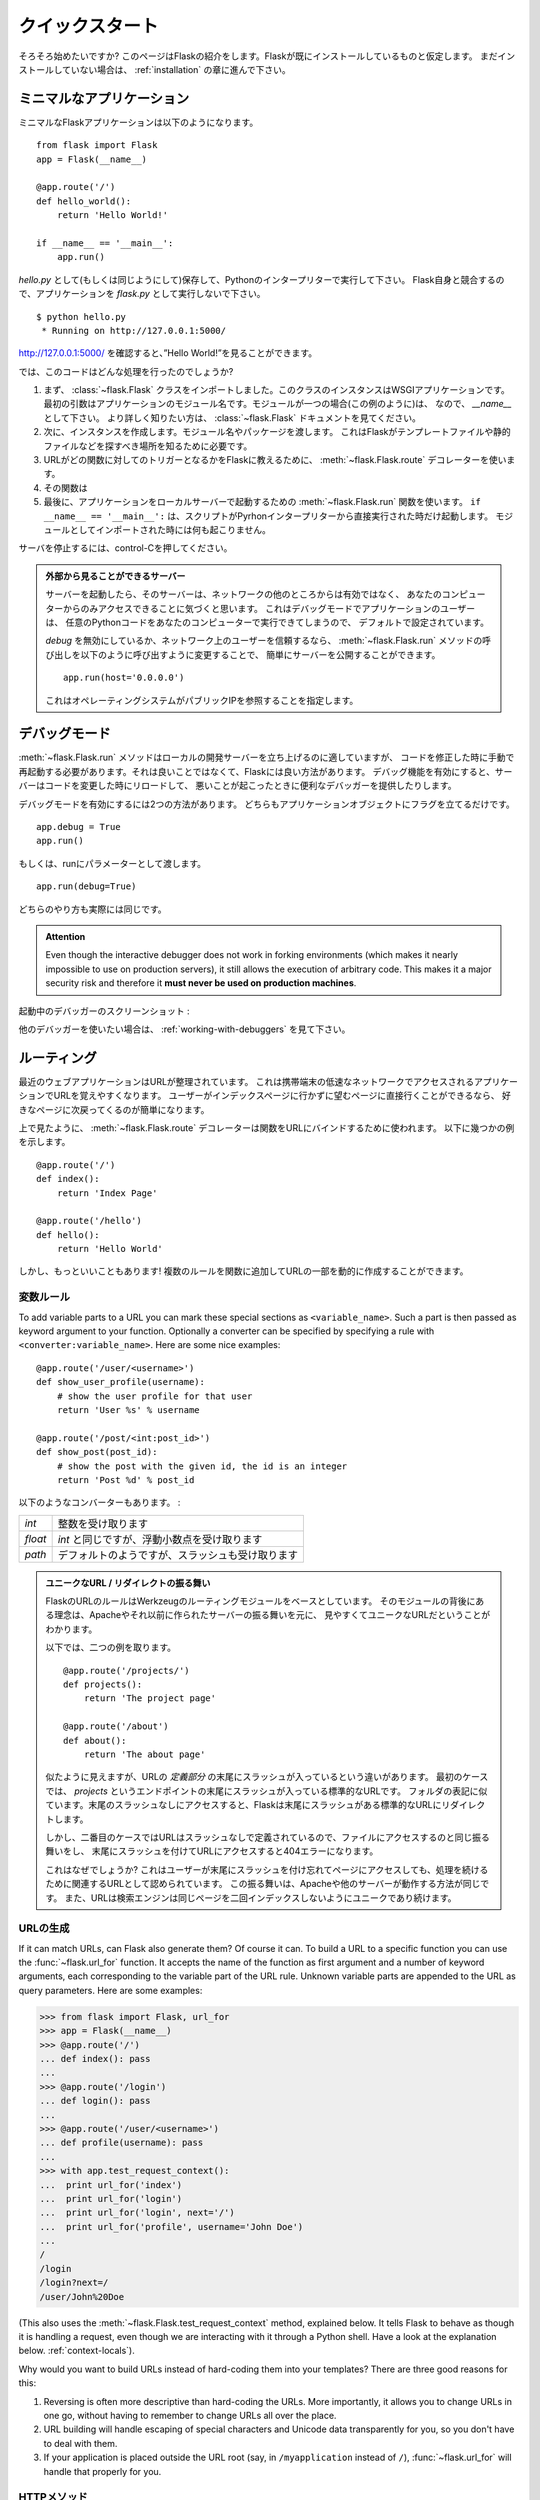 .. _quickstart:

クイックスタート
==================

.. Quickstart
   ==========

.. Eager to get started?  This page gives a good introduction to Flask.  It
   assumes you already have Flask installed.  If you do not, head over to the
   :ref:`installation` section.

そろそろ始めたいですか?
このページはFlaskの紹介をします。Flaskが既にインストールしているものと仮定します。
まだインストールしていない場合は、 :ref:`installation` の章に進んで下さい。

.. A Minimal Application
   ---------------------

ミニマルなアプリケーション
-----------------------------

.. A minimal Flask application looks something like this::

ミニマルなFlaskアプリケーションは以下のようになります。 ::

    from flask import Flask
    app = Flask(__name__)

    @app.route('/')
    def hello_world():
        return 'Hello World!'

    if __name__ == '__main__':
        app.run()

.. Just save it as `hello.py` (or something similar) and run it with your Python
   interpreter.  Make sure to not call your application `flask.py` because this
   would conflict with Flask itself.

`hello.py` として(もしくは同じようにして)保存して、Pythonのインタープリターで実行して下さい。
Flask自身と競合するので、アプリケーションを `flask.py` として実行しないで下さい。

::

    $ python hello.py
     * Running on http://127.0.0.1:5000/

.. Now head over to `http://127.0.0.1:5000/ <http://127.0.0.1:5000/>`_, and you
   should see your hello world greeting.

`http://127.0.0.1:5000/ <http://127.0.0.1:5000/>`_ を確認すると、”Hello World!”を見ることができます。

.. So what did that code do?

では、このコードはどんな処理を行ったのでしょうか?

.. First we imported the :class:`~flask.Flask` class.  An instance of this
   class will be our WSGI application.  The first argument is the name of
   the application's module.  If you are using a single module (as in this
   example), you should use `__name__` because depending on if it's started as
   application or imported as module the name will be different (``'__main__'``
   versus the actual import name).  For more information, have a look at the
   :class:`~flask.Flask` documentation.
.. Next we create an instance of this class.  We pass it the name of the module
   or package.  This is needed so that Flask knows where to look for templates,
   static files, and so on.
.. We then use the :meth:`~flask.Flask.route` decorator to tell Flask what URL
   should trigger our function.
.. The function is given a name which is also used to generate URLs for that
   particular function, and returns the message we want to display in the
   user's browser.
.. Finally we use the :meth:`~flask.Flask.run` function to run the local server
   with our application.  The ``if __name__ == '__main__':`` makes sure the
   server only runs if the script is executed directly from the Python
   interpreter and not used as imported module.

1. まず、 :class:`~flask.Flask` クラスをインポートしました。このクラスのインスタンスはWSGIアプリケーションです。
   最初の引数はアプリケーションのモジュール名です。モジュールが一つの場合(この例のように)は、
   なので、 `__name__` として下さい。
   より詳しく知りたい方は、 :class:`~flask.Flask` ドキュメントを見てください。
2. 次に、インスタンスを作成します。モジュール名やパッケージを渡します。
   これはFlaskがテンプレートファイルや静的ファイルなどを探すべき場所を知るために必要です。
3. URLがどの関数に対してのトリガーとなるかをFlaskに教えるために、
   :meth:`~flask.Flask.route` デコレーターを使います。
4. その関数は
5. 最後に、アプリケーションをローカルサーバーで起動するための :meth:`~flask.Flask.run` 関数を使います。
   ``if __name__ == '__main__':`` は、スクリプトがPyrhonインタープリターから直接実行された時だけ起動します。
   モジュールとしてインポートされた時には何も起こりません。

.. To stop the server, hit control-C.

サーバを停止するには、control-Cを押してください。

.. _public-server:

.. admonition:: 外部から見ることができるサーバー

   .. If you run the server you will notice that the server is only accessible
      from your own computer, not from any other in the network.  This is the
      default because in debugging mode a user of the application can execute
      arbitrary Python code on your computer.

   サーバーを起動したら、そのサーバーは、ネットワークの他のところからは有効ではなく、
   あなたのコンピューターからのみアクセスできることに気づくと思います。
   これはデバッグモードでアプリケーションのユーザーは、
   任意のPythonコードをあなたのコンピューターで実行できてしまうので、
   デフォルトで設定されています。

   .. If you have `debug` disabled or trust the users on your network, you can
      make the server publicly available simply by changing the call of the
      :meth:`~flask.Flask.run` method to look like this::

   `debug` を無効にしているか、ネットワーク上のユーザーを信頼するなら、
   :meth:`~flask.Flask.run` メソッドの呼び出しを以下のように呼び出すように変更することで、
   簡単にサーバーを公開することができます。 ::

       app.run(host='0.0.0.0')

   .. This tells your operating system to listen on all public IPs.

   これはオペレーティングシステムがパブリックIPを参照することを指定します。

.. _debug-mode:

デバッグモード
----------------

.. Debug Mode
   ----------

.. The :meth:`~flask.Flask.run` method is nice to start a local
   development server, but you would have to restart it manually after each
   change to your code.  That is not very nice and Flask can do better.  If
   you enable debug support the server will reload itself on code changes,
   and it will also provide you with a helpful debugger if things go wrong.

:meth:`~flask.Flask.run` メソッドはローカルの開発サーバーを立ち上げるのに適していますが、
コードを修正した時に手動で再起動する必要があります。それは良いことではなくて、Flaskには良い方法があります。
デバッグ機能を有効にすると、サーバーはコードを変更した時にリロードして、
悪いことが起こったときに便利なデバッガーを提供したりします。

.. There are two ways to enable debugging.  Either set that flag on the
   application object::

デバッグモードを有効にするには2つの方法があります。
どちらもアプリケーションオブジェクトにフラグを立てるだけです。 ::

    app.debug = True
    app.run()

.. Or pass it as a parameter to run::

もしくは、runにパラメーターとして渡します。 ::

    app.run(debug=True)

.. Both methods have the exact same effect.

どちらのやり方も実際には同じです。

.. admonition:: Attention

   Even though the interactive debugger does not work in forking environments
   (which makes it nearly impossible to use on production servers), it still
   allows the execution of arbitrary code. This makes it a major security risk
   and therefore it **must never be used on production machines**.

.. Screenshot of the debugger in action:

起動中のデバッガーのスクリーンショット :

.. image:: _static/debugger.png
   :align: center
   :class: screenshot
   :alt: screenshot of debugger in action

.. Have another debugger in mind? See :ref:`working-with-debuggers`.

他のデバッガーを使いたい場合は、 :ref:`working-with-debuggers` を見て下さい。

.. Routing
   -------

ルーティング
--------------

.. Modern web applications have beautiful URLs.  This helps people remember
   the URLs, which is especially handy for applications that are used from
   mobile devices with slower network connections.  If the user can directly
   go to the desired page without having to hit the index page it is more
   likely they will like the page and come back next time.

最近のウェブアプリケーションはURLが整理されています。
これは携帯端末の低速なネットワークでアクセスされるアプリケーションでURLを覚えやすくなります。
ユーザーがインデックスページに行かずに望むページに直接行くことができるなら、
好きなページに次戻ってくるのが簡単になります。

.. As you have seen above, the :meth:`~flask.Flask.route` decorator is used to
   bind a function to a URL.  Here are some basic examples::

上で見たように、 :meth:`~flask.Flask.route` デコレーターは関数をURLにバインドするために使われます。
以下に幾つかの例を示します。 ::

    @app.route('/')
    def index():
        return 'Index Page'

    @app.route('/hello')
    def hello():
        return 'Hello World'

.. But there is more to it!  You can make certain parts of the URL dynamic and
   attach multiple rules to a function.

しかし、もっといいこともあります!
複数のルールを関数に追加してURLの一部を動的に作成することができます。

.. Variable Rules
   ``````````````

変数ルール
`````````````````

To add variable parts to a URL you can mark these special sections as
``<variable_name>``.  Such a part is then passed as keyword argument to your
function.  Optionally a converter can be specified by specifying a rule with
``<converter:variable_name>``.  Here are some nice examples::

    @app.route('/user/<username>')
    def show_user_profile(username):
        # show the user profile for that user
        return 'User %s' % username

    @app.route('/post/<int:post_id>')
    def show_post(post_id):
        # show the post with the given id, the id is an integer
        return 'Post %d' % post_id

.. The following converters exist:

以下のようなコンバーターもあります。 :

.. =========== ===========================================
   `int`       accepts integers
   `float`     like `int` but for floating point values
   `path`      like the default but also accepts slashes
   =========== ===========================================

=========== ===========================================
`int`       整数を受け取ります
`float`     `int` と同じですが、浮動小数点を受け取ります
`path`      デフォルトのようですが、スラッシュも受け取ります
=========== ===========================================

.. Unique URLs / Redirection Behavior

.. admonition:: ユニークなURL / リダイレクトの振る舞い

   .. Flask's URL rules are based on Werkzeug's routing module.  The idea
      behind that module is to ensure beautiful and unique URLs based on
      precedents laid down by Apache and earlier HTTP servers.

   FlaskのURLのルールはWerkzeugのルーティングモジュールをベースとしています。
   そのモジュールの背後にある理念は、Apacheやそれ以前に作られたサーバーの振る舞いを元に、
   見やすくてユニークなURLだということがわかります。

   .. Take these two rules::

   以下では、二つの例を取ります。 ::

        @app.route('/projects/')
        def projects():
            return 'The project page'

        @app.route('/about')
        def about():
            return 'The about page'

   .. Though they look rather similar, they differ in their use of the trailing
      slash in the URL *definition*.  In the first case, the canonical URL for the
      `projects` endpoint has a trailing slash.  In that sense, it is similar to
      a folder on a file system.  Accessing it without a trailing slash will cause
      Flask to redirect to the canonical URL with the trailing slash.

   似たように見えますが、URLの *定義部分* の末尾にスラッシュが入っているという違いがあります。
   最初のケースでは、 `projects` というエンドポイントの末尾にスラッシュが入っている標準的なURLです。
   フォルダの表記に似ています。末尾のスラッシュなしにアクセスすると、Flaskは末尾にスラッシュがある標準的なURLにリダイレクトします。

   .. In the second case, however, the URL is defined without a trailing slash,
      rather like the pathname of a file on UNIX-like systems. Accessing the URL
      with a trailing slash will produce a 404 "Not Found" error.

   しかし、二番目のケースではURLはスラッシュなしで定義されているので、ファイルにアクセスするのと同じ振る舞いをし、
   末尾にスラッシュを付けてURLにアクセスすると404エラーになります。

   .. This behavior allows relative URLs to continue working if users access the
      page when they forget a trailing slash, consistent with how Apache
      and other servers work.  Also, the URLs will stay unique, which helps search
      engines avoid indexing the same page twice.

   これはなぜでしょうか?
   これはユーザーが末尾にスラッシュを付け忘れてページにアクセスしても、処理を続けるために関連するURLとして認められています。
   この振る舞いは、Apacheや他のサーバーが動作する方法が同じです。
   また、URLは検索エンジンは同じページを二回インデックスしないようにユニークであり続けます。

.. _url-building:

URLの生成
````````````

.. URL Building
   ````````````

If it can match URLs, can Flask also generate them?  Of course it can.  To
build a URL to a specific function you can use the :func:`~flask.url_for`
function.  It accepts the name of the function as first argument and a number
of keyword arguments, each corresponding to the variable part of the URL rule.
Unknown variable parts are appended to the URL as query parameters.  Here are
some examples:

>>> from flask import Flask, url_for
>>> app = Flask(__name__)
>>> @app.route('/')
... def index(): pass
...
>>> @app.route('/login')
... def login(): pass
...
>>> @app.route('/user/<username>')
... def profile(username): pass
...
>>> with app.test_request_context():
...  print url_for('index')
...  print url_for('login')
...  print url_for('login', next='/')
...  print url_for('profile', username='John Doe')
...
/
/login
/login?next=/
/user/John%20Doe

(This also uses the :meth:`~flask.Flask.test_request_context` method, explained
below.  It tells Flask to behave as though it is handling a request, even
though we are interacting with it through a Python shell.  Have a look at the
explanation below. :ref:`context-locals`).

Why would you want to build URLs instead of hard-coding them into your
templates?  There are three good reasons for this:

1. Reversing is often more descriptive than hard-coding the URLs.  More
   importantly, it allows you to change URLs in one go, without having to
   remember to change URLs all over the place.
2. URL building will handle escaping of special characters and Unicode
   data transparently for you, so you don't have to deal with them.
3. If your application is placed outside the URL root (say, in
   ``/myapplication`` instead of ``/``), :func:`~flask.url_for` will handle
   that properly for you.


.. HTTP Methods
   ````````````

HTTPメソッド
```````````````

.. HTTP (the protocol web applications are speaking) knows different methods for
   accessing URLs.  By default, a route only answers to `GET` requests, but that
   can be changed by providing the `methods` argument to the
   :meth:`~flask.Flask.route` decorator.  Here are some examples::

HTTP (Webアプリケーションに使われているプロトコル) はURLにアクセスする別の方法もあります。
デフォルトでは `GET` リクエストとして応答するようにルーティングされますが、
:meth:`~flask.Flask.route` デコレーターに `methods` の引数を指定することで変更することができます。
以下に例を示します。 ::

    @app.route('/login', methods=['GET', 'POST'])
    def login():
        if request.method == 'POST':
            do_the_login()
        else:
            show_the_login_form()

If `GET` is present, `HEAD` will be added automatically for you.  You
don't have to deal with that.  It will also make sure that `HEAD` requests
are handled as the `HTTP RFC`_ (the document describing the HTTP
protocol) demands, so you can completely ignore that part of the HTTP
specification.  Likewise, as of Flask 0.6, `OPTIONS` is implemented for you
automatically as well.

.. You have no idea what an HTTP method is?  Worry not, here is a quick
   introduction to HTTP methods and why they matter:

HTTPメソッドとは何のことか分かりませんか? 心配することはありません。
ここでは、HTTPメソッドとその重要性に関する簡単な紹介をします。 :

.. The HTTP method (also often called "the verb") tells the server what the
   clients wants to *do* with the requested page.  The following methods are
   very common:

HTTPメソッド (しばしば "the verb" とも呼ばれます) は、サーバーにクライアントが要求したページで *何をしたいか* をサーバーに伝えます。
以下のようなメソッドが一般的です。 :

`GET`
    .. The browser tells the server to just *get* the information stored on
       that page and send it.  This is probably the most common method.

    ブラウザはサーバーにページにある情報を *get* して、それを送ってくださいということを伝えます。
    これはおそらく最も一般的なメソッドです。

`HEAD`
    .. The browser tells the server to get the information, but it is only
       interested in the *headers*, not the content of the page.  An
       application is supposed to handle that as if a `GET` request was
       received but to not deliver the actual content.  In Flask you don't
       have to deal with that at all, the underlying Werkzeug library handles
       that for you.

    ブラウザは情報をgetすることをサーバーに伝えますが、ページのコンテンツではなく、
    *headers* の情報だけが重要だということを伝えます。
    アプリケーションは `GET` リクエストを受け取ったかのように処理されますが、実際のコンテンツはやり取りされません。
    水面下でWerkzeugライブラリが処理してくれるので、Flaskではそれに対して気にする必要は全くありません。

`POST`
    .. The browser tells the server that it wants to *post* some new
       information to that URL and that the server must ensure the data is
       stored and only stored once.  This is how HTML forms usually
       transmit data to the server.

    ブラウザは新しい情報をURLに *post* したいということを伝えます。
    そして、それはサーバーがデータが保存されることと一度だけ保存されることを保証しなければいけないからです。
    これは、HTMLのフォームがサーバーとデータを通信する通常の方法です。

`PUT`
    .. Similar to `POST` but the server might trigger the store procedure
       multiple times by overwriting the old values more than once.  Now you
       might be asking why this is useful, but there are some good reasons
       to do it this way.  Consider that the connection is lost during
       transmission: in this situation a system between the browser and the
       server might receive the request safely a second time without breaking
       things.  With `POST` that would not be possible because it must only
       be triggered once.

    `POST` に似ていますが、サーバーは一回以上古い値を上書きすることによって、保管する手続きが複数回処理されるかもしれません。
    なぜこれが便利なのか聞きたいかもしれませんが、これを使う理由がいくつかあります。
    通信中に接続が切れてしまうケースを考えてみると、ブラウザとサーバーの間のシステムは中断することなく二番目のリクエストを安全に受け取らなければいけません。
    `POST` だと一回しか処理されないので不可能です。

`DELETE`
    .. Remove the information at the given location.

    指定された場所の情報を削除します。

`OPTIONS`
    .. Provides a quick way for a client to figure out which methods are
       supported by this URL.  Starting with Flask 0.6, this is implemented
       for you automatically.

    このURLでサポートされているメソッドを解決するために、クライアントに対して簡単な方法を提供します。
    Flask 0.6で追加され、自動的に実装されます。

.. Now the interesting part is that in HTML4 and XHTML1, the only methods a
   form can submit to the server are `GET` and `POST`.  But with JavaScript
   and future HTML standards you can use the other methods as well.  Furthermore
   HTTP has become quite popular lately and browsers are no longer the only
   clients that are using HTTP. For instance, many revision control system
   use it.

HTML4とXHTML1で面白いのは、フォームがサーバーに送信できるメソッドは `GET` と `POST` だけということです。
しかし、JavaScriptや将来のHTML基準では他のメソッドも同様に使うことができます。
さらに言うと、HTTPは近年非常にポピュラーなものになって、ブラウザーはHTTPを使用しているというだけのクライアントではありません。
例として、たくさんのリビジョン管理システムで使われています。

.. _HTTP RFC: http://www.ietf.org/rfc/rfc2068.txt

.. Static Files
   ------------

静的ファイル
---------------

.. Dynamic web applications also need static files.  That's usually where
   the CSS and JavaScript files are coming from.  Ideally your web server is
   configured to serve them for you, but during development Flask can do that
   as well.  Just create a folder called `static` in your package or next to
   your module and it will be available at `/static` on the application.

動的なウェブアプリケーションは静的ファイルも必要です。それは通常、CSSやJavaScriptのファイルが呼び出されるところです。
ウェブサーバーはそれらのファイルを配信するように設定されていることが理想ですが、開発中のFlaskも同様のことができます。
パッケージ内かモジュールの近くに `static` というフォルダを作成するだけで、アプリケーションの `/static` で利用可能になります。

.. To generate URLs for static files, use the special ``'static'`` endpoint name::

URLの一部分に複数のURLを生成するには、 ``'static'`` URL名を使用します。 ::

    url_for('static', filename='style.css')

.. The file has to be stored on the filesystem as ``static/style.css``.

そのファイルは、 ``static/style.css`` としてファイルシステムに配置しないといけません。

.. Rendering Templates
   -------------------

テンプレートのレンダリング
-----------------------------

Generating HTML from within Python is not fun, and actually pretty
cumbersome because you have to do the HTML escaping on your own to keep
the application secure.  Because of that Flask configures the `Jinja2
<http://jinja.pocoo.org/2/>`_ template engine for you automatically.

To render a template you can use the :func:`~flask.render_template`
method.  All you have to do is provide the name of the template and the
variables you want to pass to the template engine as keyword arguments.
Here's a simple example of how to render a template::

    from flask import render_template

    @app.route('/hello/')
    @app.route('/hello/<name>')
    def hello(name=None):
        return render_template('hello.html', name=name)

Flask will look for templates in the `templates` folder.  So if your
application is a module, this folder is next to that module, if it's a
package it's actually inside your package:

**Case 1**: a module::

    /application.py
    /templates
        /hello.html

**Case 2**: a package::

    /application
        /__init__.py
        /templates
            /hello.html

For templates you can use the full power of Jinja2 templates.  Head over
to the the official `Jinja2 Template Documentation
<http://jinja.pocoo.org/2/documentation/templates>`_ for more information.

Here is an example template:

.. sourcecode:: html+jinja

    <!doctype html>
    <title>Hello from Flask</title>
    {% if name %}
      <h1>Hello {{ name }}!</h1>
    {% else %}
      <h1>Hello World!</h1>
    {% endif %}

Inside templates you also have access to the :class:`~flask.request`,
:class:`~flask.session` and :class:`~flask.g` [#]_ objects
as well as the :func:`~flask.get_flashed_messages` function.

Templates are especially useful if inheritance is used.  If you want to
know how that works, head over to the :ref:`template-inheritance` pattern
documentation.  Basically template inheritance makes it possible to keep
certain elements on each page (like header, navigation and footer).

Automatic escaping is enabled, so if `name` contains HTML it will be escaped
automatically.  If you can trust a variable and you know that it will be
safe HTML (for example because it came from a module that converts wiki
markup to HTML) you can mark it as safe by using the
:class:`~jinja2.Markup` class or by using the ``|safe`` filter in the
template.  Head over to the Jinja 2 documentation for more examples.

Here is a basic introduction to how the :class:`~jinja2.Markup` class works:

>>> from flask import Markup
>>> Markup('<strong>Hello %s!</strong>') % '<blink>hacker</blink>'
Markup(u'<strong>Hello &lt;blink&gt;hacker&lt;/blink&gt;!</strong>')
>>> Markup.escape('<blink>hacker</blink>')
Markup(u'&lt;blink&gt;hacker&lt;/blink&gt;')
>>> Markup('<em>Marked up</em> &raquo; HTML').striptags()
u'Marked up \xbb HTML'

.. versionchanged:: 0.5

   Autoescaping is no longer enabled for all templates.  The following
   extensions for templates trigger autoescaping: ``.html``, ``.htm``,
   ``.xml``, ``.xhtml``.  Templates loaded from a string will have
   autoescaping disabled.

.. [#] Unsure what that :class:`~flask.g` object is? It's something in which
   you can store information for your own needs, check the documentation of
   that object (:class:`~flask.g`) and the :ref:`sqlite3` for more
   information.


.. Accessing Request Data
   ----------------------

リクエストデータへのアクセス
--------------------------------

For web applications it's crucial to react to the data a client sent to
the server.  In Flask this information is provided by the global
:class:`~flask.request` object.  If you have some experience with Python
you might be wondering how that object can be global and how Flask
manages to still be threadsafe.  The answer is context locals:


.. _context-locals:

コンテキストローカル
`````````````````````

.. Context Locals
   ``````````````

.. admonition:: Insider Information

   If you want to understand how that works and how you can implement
   tests with context locals, read this section, otherwise just skip it.

Certain objects in Flask are global objects, but not of the usual kind.
These objects are actually proxies to objects that are local to a specific
context.  What a mouthful.  But that is actually quite easy to understand.

Imagine the context being the handling thread.  A request comes in and the
web server decides to spawn a new thread (or something else, the
underlying object is capable of dealing with concurrency systems other
than threads).  When Flask starts its internal request handling it
figures out that the current thread is the active context and binds the
current application and the WSGI environments to that context (thread).
It does that in an intelligent way so that one application can invoke another
application without breaking.

So what does this mean to you?  Basically you can completely ignore that
this is the case unless you are doing something like unit testing.  You
will notice that code which depends on a request object will suddenly break
because there is no request object.  The solution is creating a request
object yourself and binding it to the context.  The easiest solution for
unit testing is to use the :meth:`~flask.Flask.test_request_context`
context manager.  In combination with the `with` statement it will bind a
test request so that you can interact with it.  Here is an example::

    from flask import request

    with app.test_request_context('/hello', method='POST'):
        # now you can do something with the request until the
        # end of the with block, such as basic assertions:
        assert request.path == '/hello'
        assert request.method == 'POST'

The other possibility is passing a whole WSGI environment to the
:meth:`~flask.Flask.request_context` method::

    from flask import request

    with app.request_context(environ):
        assert request.method == 'POST'

.. The Request Object
   ``````````````````

リクエストオブジェクト
`````````````````````````

The request object is documented in the API section and we will not cover
it here in detail (see :class:`~flask.request`). Here is a broad overview of
some of the most common operations.  First of all you have to import it from
the `flask` module::

    from flask import request

The current request method is available by using the
:attr:`~flask.request.method` attribute.  To access form data (data
transmitted in a `POST` or `PUT` request) you can use the
:attr:`~flask.request.form` attribute.  Here is a full example of the two
attributes mentioned above::

    @app.route('/login', methods=['POST', 'GET'])
    def login():
        error = None
        if request.method == 'POST':
            if valid_login(request.form['username'],
                           request.form['password']):
                return log_the_user_in(request.form['username'])
            else:
                error = 'Invalid username/password'
        # this is executed if the request method was GET or the
        # credentials were invalid

What happens if the key does not exist in the `form` attribute?  In that
case a special :exc:`KeyError` is raised.  You can catch it like a
standard :exc:`KeyError` but if you don't do that, a HTTP 400 Bad Request
error page is shown instead.  So for many situations you don't have to
deal with that problem.

To access parameters submitted in the URL (``?key=value``) you can use the
:attr:`~flask.request.args` attribute::

    searchword = request.args.get('key', '')

We recommend accessing URL parameters with `get` or by catching the
`KeyError` because users might change the URL and presenting them a 400
bad request page in that case is not user friendly.

For a full list of methods and attributes of the request object, head over
to the :class:`~flask.request` documentation.


.. File Uploads
   ````````````

ファイルアップロード
````````````````````````

You can handle uploaded files with Flask easily.  Just make sure not to
forget to set the ``enctype="multipart/form-data"`` attribute on your HTML
form, otherwise the browser will not transmit your files at all.

Uploaded files are stored in memory or at a temporary location on the
filesystem.  You can access those files by looking at the
:attr:`~flask.request.files` attribute on the request object.  Each
uploaded file is stored in that dictionary.  It behaves just like a
standard Python :class:`file` object, but it also has a
:meth:`~werkzeug.datastructures.FileStorage.save` method that allows you to store that
file on the filesystem of the server.  Here is a simple example showing how
that works::

    from flask import request

    @app.route('/upload', methods=['GET', 'POST'])
    def upload_file():
        if request.method == 'POST':
            f = request.files['the_file']
            f.save('/var/www/uploads/uploaded_file.txt')
        ...

If you want to know how the file was named on the client before it was
uploaded to your application, you can access the
:attr:`~werkzeug.datastructures.FileStorage.filename` attribute.  However please keep in
mind that this value can be forged so never ever trust that value.  If you
want to use the filename of the client to store the file on the server,
pass it through the :func:`~werkzeug.utils.secure_filename` function that
Werkzeug provides for you::

    from flask import request
    from werkzeug import secure_filename

    @app.route('/upload', methods=['GET', 'POST'])
    def upload_file():
        if request.method == 'POST':
            f = request.files['the_file']
            f.save('/var/www/uploads/' + secure_filename(f.filename))
        ...

For some better examples, checkout the :ref:`uploading-files` pattern.

.. Cookies
   ```````

クッキー
``````````

To access cookies you can use the :attr:`~flask.Request.cookies`
attribute.  To set cookies you can use the
:attr:`~flask.Response.set_cookie` method of response objects.  The
:attr:`~flask.Request.cookies` attribute of request objects is a
dictionary with all the cookies the client transmits.  If you want to use
sessions, do not use the cookies directly but instead use the
:ref:`sessions` in Flask that add some security on top of cookies for you.

Reading cookies::

    from flask import request

    @app.route('/')
    def index():
        username = request.cookies.get('username')
        # use cookies.get(key) instead of cookies[key] to not get a
        # KeyError if the cookie is missing.

Storing cookies::

    from flask import make_response

    @app.route('/')
    def index():
        resp = make_response(render_template(...))
        resp.set_cookie('username', 'the username')
        return resp

Note that cookies are set on response objects.  Since you normally
just return strings from the view functions Flask will convert them into
response objects for you.  If you explicitly want to do that you can use
the :meth:`~flask.make_response` function and then modify it.

Sometimes you might want to set a cookie at a point where the response
object does not exist yet.  This is possible by utilizing the
:ref:`deferred-callbacks` pattern.

For this also see :ref:`about-responses`.

.. Redirects and Errors
   --------------------

リダイレクトとエラー
-----------------------

.. To redirect a user to somewhere else you can use the
   :func:`~flask.redirect` function. To abort a request early with an error
   code use the :func:`~flask.abort` function.  Here an example how this works::

ユーザーを別の場所にリダイレクトするために、 :func:`~flask.redirect` 関数を使うことができます。
エラーコードによってリクエストを早期に中断するために、 :func:`~flask.abort` 関数を使うことができます。
どのように動くのか以下に例を示します。 ::

    from flask import abort, redirect, url_for

    @app.route('/')
    def index():
        return redirect(url_for('login'))

    @app.route('/login')
    def login():
        abort(401)
        this_is_never_executed()

.. This is a rather pointless example because a user will be redirected from
   the index to a page they cannot access (401 means access denied) but it
   shows how that works.

これはかなり無意味な例です。
なぜなら、ユーザーがインデックスページからアクセスできないページに
リダイレクトされるからです(401はアクセス拒否を意味します)。
しかし、どのように動いているのかを見せることはできます。

.. By default a black and white error page is shown for each error code.  If
   you want to customize the error page, you can use the
   :meth:`~flask.Flask.errorhandler` decorator::

デフォルトでは白黒のエラーページは、それぞれのエラーコードを示しています。
エラーページをカスタマイズする場合は、 :meth:`~flask.Flask.errorhandler` デコレーターを使うことができます。 ::

    from flask import render_template

    @app.errorhandler(404)
    def page_not_found(error):
        return render_template('page_not_found.html'), 404

.. Note the ``404`` after the :func:`~flask.render_template` call.  This
   tells Flask that the status code of that page should be 404 which means
   not found.  By default 200 is assumed which translates to: all went well.

:func:`~flask.render_template` を呼び出した後の ``404`` に着目してください。
これはFlaskにそのページのステータスコードがnot foundを意味する404となるべきであることを伝えています。
デフォルトは200で、通信が全て上手くいったことを表します。

.. _about-responses:

レスポンスについて
-------------------

.. About Responses
   ---------------

The return value from a view function is automatically converted into a
response object for you.  If the return value is a string it's converted
into a response object with the string as response body, an ``200 OK``
error code and a ``text/html`` mimetype.  The logic that Flask applies to
converting return values into response objects is as follows:

1.  If a response object of the correct type is returned it's directly
    returned from the view.
2.  If it's a string, a response object is created with that data and the
    default parameters.
3.  If a tuple is returned the items in the tuple can provide extra
    information.  Such tuples have to be in the form ``(response, status,
    headers)`` where at least one item has to be in the tuple.  The
    `status` value will override the status code and `headers` can be a
    list or dictionary of additional header values.
4.  If none of that works, Flask will assume the return value is a
    valid WSGI application and convert that into a response object.

If you want to get hold of the resulting response object inside the view
you can use the :func:`~flask.make_response` function.

Imagine you have a view like this:

.. sourcecode:: python

    @app.errorhandler(404)
    def not_found(error):
        return render_template('error.html'), 404

You just need to wrap the return expression with
:func:`~flask.make_response` and get the result object to modify it, then
return it:

.. sourcecode:: python

    @app.errorhandler(404)
    def not_found(error):
        resp = make_response(render_template('error.html'), 404)
        resp.headers['X-Something'] = 'A value'
        return resp

.. _sessions:

セッション
-------------

.. Sessions
   --------

In addition to the request object there is also a second object called
:class:`~flask.session` which allows you to store information specific to a
user from one request to the next.  This is implemented on top of cookies
for you and signs the cookies cryptographically.  What this means is that
the user could look at the contents of your cookie but not modify it,
unless they know the secret key used for signing.

.. In order to use sessions you have to set a secret key.  Here is how
   sessions work::

セッションを使うために、シークレットキーを設定しなければいけません。
以下にセッションをどのように処理するのか例を示します。 ::

    from flask import Flask, session, redirect, url_for, escape, request

    app = Flask(__name__)

    @app.route('/')
    def index():
        if 'username' in session:
            return 'Logged in as %s' % escape(session['username'])
        return 'You are not logged in'

    @app.route('/login', methods=['GET', 'POST'])
    def login():
        if request.method == 'POST':
            session['username'] = request.form['username']
            return redirect(url_for('index'))
        return '''
            <form action="" method="post">
                <p><input type=text name=username>
                <p><input type=submit value=Login>
            </form>
        '''

    @app.route('/logout')
    def logout():
        # remove the username from the session if it's there
        session.pop('username', None)
        return redirect(url_for('index'))

    # set the secret key.  keep this really secret:
    app.secret_key = 'A0Zr98j/3yX R~XHH!jmN]LWX/,?RT'

.. The :func:`~flask.escape` mentioned here does escaping for you if you are
   not using the template engine (as in this example).

ここで使われている :func:`~flask.escape` は、
テンプレートエンジンを使わない(この例のように)場合にエスケープしてくれます。

.. admonition:: How to generate good secret keys

   The problem with random is that it's hard to judge what is truly random.  And
   a secret key should be as random as possible.  Your operating system
   has ways to generate pretty random stuff based on a cryptographic
   random generator which can be used to get such a key:

   >>> import os
   >>> os.urandom(24)
   '\xfd{H\xe5<\x95\xf9\xe3\x96.5\xd1\x01O<!\xd5\xa2\xa0\x9fR"\xa1\xa8'

   Just take that thing and copy/paste it into your code and you're done.

A note on cookie-based sessions: Flask will take the values you put into the
session object and serialize them into a cookie.  If you are finding some
values do not persist across requests, cookies are indeed enabled, and you are
not getting a clear error message, check the size of the cookie in your page
responses compared to the size supported by web browsers.


.. Message Flashing
   ----------------

フラッシュメッセージ
----------------------

.. Good applications and user interfaces are all about feedback.  If the user
   does not get enough feedback they will probably end up hating the
   application.  Flask provides a really simple way to give feedback to a
   user with the flashing system.  The flashing system basically makes it
   possible to record a message at the end of a request and access it on the next
   (and only the next) request.  This is usually combined with a layout
   template to expose the message.

良いアプリケーションやユーザーインターフェイスには、フィードバックがつきものです。
ユーザーが十分なフィードバックを得ることが出来なければ、そのアプリケーションをおそらく嫌いになるでしょう。
Flaskはフラッシュシステムでユーザーがフィードバックを得ることができるような簡単方法を備えています。
フラッシュシステムは基本的には、あるリクエストの終わりにメッセージを記録することができて、
次のリクエストに(次のリクエストの時だけ)、記録したメッセージにアクセスすることができます。
これは通常はその動作を行うレイアウトテンプレートに統合されています。

.. To flash a message use the :func:`~flask.flash` method, to get hold of the
   messages you can use :func:`~flask.get_flashed_messages` which is also
   available in the templates.  Check out the :ref:`message-flashing-pattern`
   for a full example.

:func:`~flask.flash` メソッドを使ってメッセージを伝えるために、
テンプレートで有効化されている :func:`~flask.get_flashed_messages` を使ってメッセージを保持することができます。
完全な例は、 :ref:`message-flashing-pattern` をチェックして下さい。

.. Logging
   -------

ログ機能
----------

.. versionadded:: 0.3

.. Sometimes you might be in a situation where you deal with data that
   should be correct, but actually is not.  For example you may have some client-side
   code that sends an HTTP request to the server but it's obviously
   malformed.  This might be caused by a user tampering with the data, or the
   client code failing.  Most of the time it's okay to reply with ``400 Bad
   Request`` in that situation, but sometimes that won't do and the code has
   to continue working.

扱っているデータが正しいと思っていたら、実はそうでなかったという状況もあり得ます。
例えばHTTPリクエストをサーバーに送信するクライアントサイドのコードがあったとします。そして、それは明らかに不正なものだったとします。
それはユーザーのデータの焼き戻し、あるいは そのクライアントコードの失敗の要因となります。
こういった場合大抵 ``400 Bad Request`` を返しておけばよいのですが、そうでない場合もあり、コードが動き続けなければならないことがあります。

.. You may still want to log that something fishy happened.  This is where
   loggers come in handy.  As of Flask 0.3 a logger is preconfigured for you
   to use.

怪しいことが何か起こったということをログに残したいかもしれません。これにはロガーは重宝します。
Flask 0.3では既にロガーを使うための設定がされています。

.. Here are some example log calls::

ログを実行するためのいくつかの例は以下のとおりです。 ::

    app.logger.debug('A value for debugging')
    app.logger.warning('A warning occurred (%d apples)', 42)
    app.logger.error('An error occurred')

.. The attached :attr:`~flask.Flask.logger` is a standard logging
   :class:`~logging.Logger`, so head over to the official `logging
   documentation <http://docs.python.org/library/logging.html>`_ for more
   information.

備え付けの :attr:`~flask.Flask.logger` は、標準のロギング :class:`~logging.Logger` です。
より詳細な情報は、公式の `logging documentation <http://docs.python.org/library/logging.html>`_ を参照して下さい。

.. Hooking in WSGI Middlewares
   ---------------------------

WSGIミドルウェアのフック
------------------------------

.. If you want to add a WSGI middleware to your application you can wrap the
   internal WSGI application.  For example if you want to use one of the
   middlewares from the Werkzeug package to work around bugs in lighttpd, you
   can do it like this::

アプリケーションにWSGIミドルウェアを追加する場合は、内部のWSGIアプリケーションをラップすることができます。
例として、lighttpdのバグを回避するためにWerkzeugパッケージのミドルウェアを使うなら、以下のようにして下さい。 ::

    from werkzeug.contrib.fixers import LighttpdCGIRootFix
    app.wsgi_app = LighttpdCGIRootFix(app.wsgi_app)

.. _quickstart_deployment:

ウェブサーバーにデプロイする
-------------------------------------

.. Deploying to a Web Server
   -------------------------

Ready to deploy your new Flask app?  To wrap up the quickstart, you can
immediately deploy to a hosted platform, all of which offer a free plan for
small projects:

- `Deploying Flask on Heroku <http://devcenter.heroku.com/articles/python>`_
- `Deploying WSGI on dotCloud <http://docs.dotcloud.com/services/python/>`_
  with `Flask-specific notes <http://flask.pocoo.org/snippets/48/>`_

Other places where you can host your Flask app:

- `Deploying Flask on Webfaction <http://flask.pocoo.org/snippets/65/>`_
- `Deploying Flask on Google App Engine <https://github.com/kamalgill/flask-appengine-template>`_
- `Sharing your Localhost Server with Localtunnel <http://flask.pocoo.org/snippets/89/>`_

If you manage your own hosts and would like to host yourself, see the chapter
on :ref:`deployment`.
